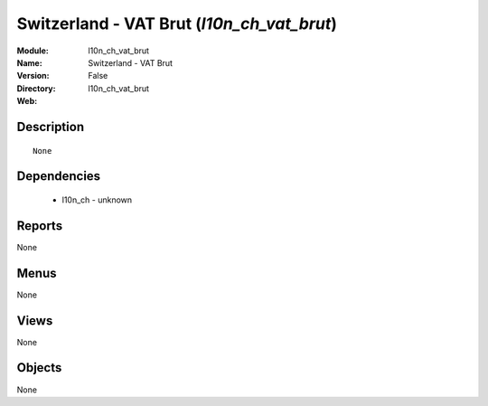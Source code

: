 
.. module:: l10n_ch_vat_brut
    :synopsis: Switzerland - VAT Brut
    :noindex:
.. 

Switzerland - VAT Brut (*l10n_ch_vat_brut*)
===========================================
:Module: l10n_ch_vat_brut
:Name: Switzerland - VAT Brut
:Version: False
:Directory: l10n_ch_vat_brut
:Web: 

Description
-----------

::

  None

Dependencies
------------

 * l10n_ch - unknown

Reports
-------

None


Menus
-------


None


Views
-----


None



Objects
-------

None
